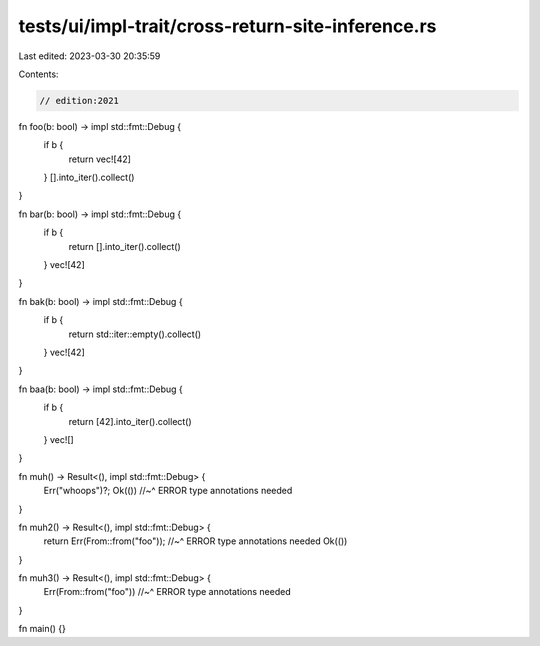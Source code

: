 tests/ui/impl-trait/cross-return-site-inference.rs
==================================================

Last edited: 2023-03-30 20:35:59

Contents:

.. code-block:: rs

    // edition:2021

fn foo(b: bool) -> impl std::fmt::Debug {
    if b {
        return vec![42]
    }
    [].into_iter().collect()
}

fn bar(b: bool) -> impl std::fmt::Debug {
    if b {
        return [].into_iter().collect()
    }
    vec![42]
}

fn bak(b: bool) -> impl std::fmt::Debug {
    if b {
        return std::iter::empty().collect()
    }
    vec![42]
}

fn baa(b: bool) -> impl std::fmt::Debug {
    if b {
        return [42].into_iter().collect()
    }
    vec![]
}

fn muh() -> Result<(), impl std::fmt::Debug> {
    Err("whoops")?;
    Ok(())
    //~^ ERROR type annotations needed
}

fn muh2() -> Result<(), impl std::fmt::Debug> {
    return Err(From::from("foo"));
    //~^ ERROR type annotations needed
    Ok(())
}

fn muh3() -> Result<(), impl std::fmt::Debug> {
    Err(From::from("foo"))
    //~^ ERROR type annotations needed
}

fn main() {}


